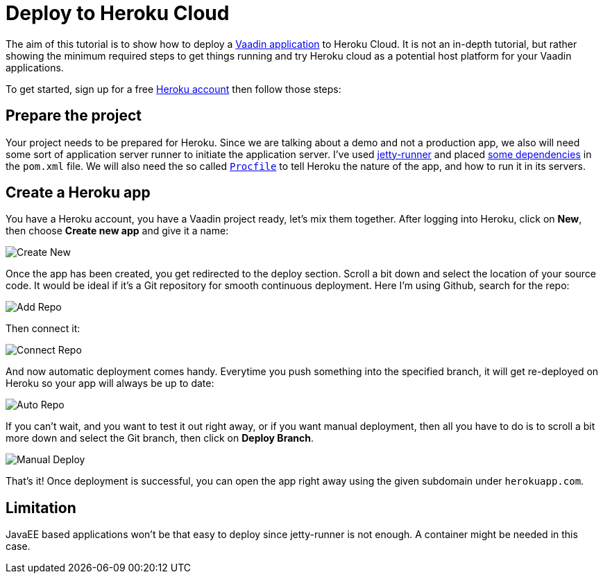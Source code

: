 = Deploy to Heroku Cloud

:title: Deploy to Heroku Cloud
:authors: amahdy
:type: text
:tags: backend, cloud, deploy, flow
:description: Learn how to deploy Vaadin app to Heroku cloud
:repo:
:linkattrs:
:imagesdir: ./images

The aim of this tutorial is to show how to deploy a https://vaadin.com/start/latest/simple-ui[Vaadin application] to Heroku Cloud. It is not an in-depth tutorial, but rather showing the minimum required steps to get things running and try Heroku cloud as a potential host platform for your Vaadin applications.

To get started, sign up for a free https://signup.heroku.com/[Heroku account] then follow those steps:

== Prepare the project

Your project needs to be prepared for Heroku. Since we are talking about a demo and not a production app, we also will need some sort of application server runner to initiate the application server. I've used https://www.eclipse.org/jetty/documentation/9.4.x/runner.html[jetty-runner] and placed https://github.com/amahdy/java-pwa/commit/ff99087e5a1d99fab0ffb8f4c497f742f0d3d6b9#diff-600376dffeb79835ede4a0b285078036[some dependencies] in the `pom.xml` file.
We will also need the so called https://github.com/amahdy/java-pwa/blob/ff99087e5a1d99fab0ffb8f4c497f742f0d3d6b9/Procfile[`Procfile`] to tell Heroku the nature of the app, and how to run it in its servers.

== Create a Heroku app

You have a Heroku account, you have a Vaadin project ready, let's mix them together. After logging into Heroku, click on *New*, then choose *Create new app* and give it a name:

image::create-new.png[Create New]

Once the app has been created, you get redirected to the deploy section. Scroll a bit down and select the location of your source code. It would be ideal if it's a Git repository for smooth continuous deployment. Here I'm using Github, search for the repo:

image::add-repo.png[Add Repo]

Then connect it:

image::connect-repo.png[Connect Repo]

And now automatic deployment comes handy. Everytime you push something into the specified branch, it will get re-deployed on Heroku so your app will always be up to date:

image::auto-repo.png[Auto Repo]

If you can't wait, and you want to test it out right away, or if you want manual deployment, then all you have to do is to scroll a bit more down and select the Git branch, then click on *Deploy Branch*.

image::manual-deploy.png[Manual Deploy]

That's it! Once deployment is successful, you can open the app right away using the given subdomain under `herokuapp.com`.

== Limitation

JavaEE based applications won't be that easy to deploy since jetty-runner is not enough. A container might be needed in this case.